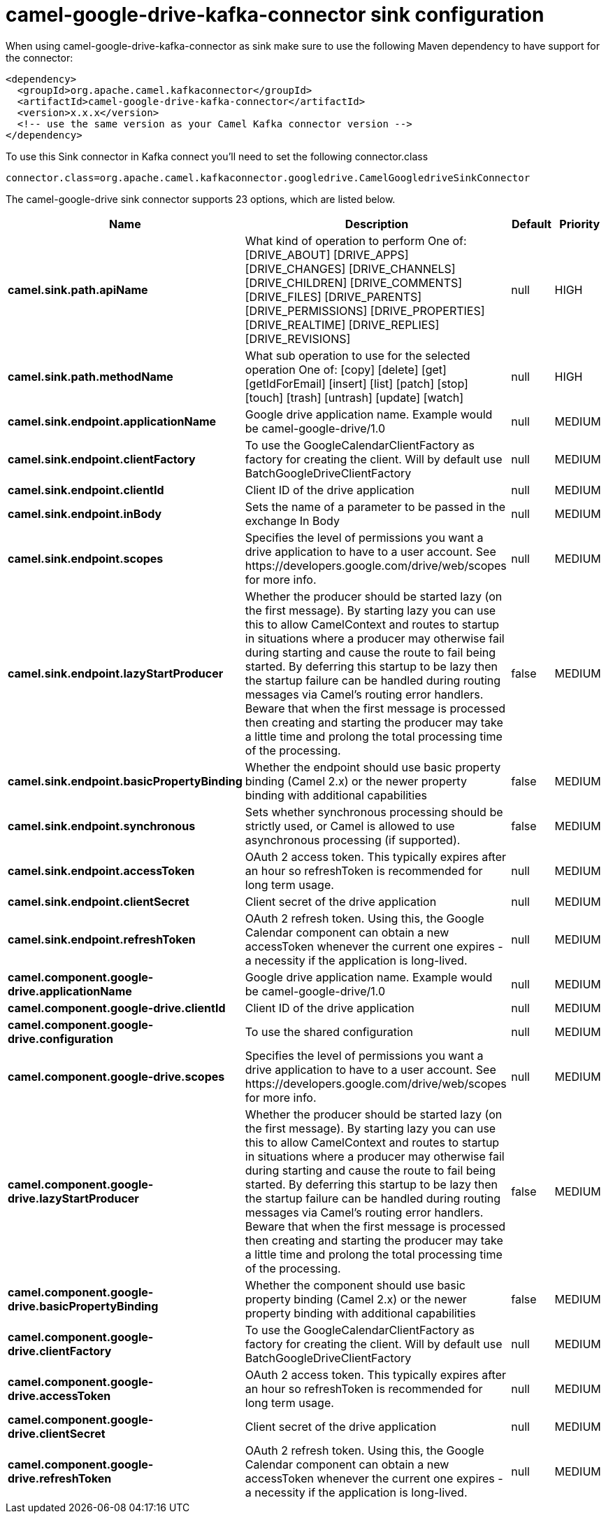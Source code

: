 // kafka-connector options: START
[[camel-google-drive-kafka-connector-sink]]
= camel-google-drive-kafka-connector sink configuration

When using camel-google-drive-kafka-connector as sink make sure to use the following Maven dependency to have support for the connector:

[source,xml]
----
<dependency>
  <groupId>org.apache.camel.kafkaconnector</groupId>
  <artifactId>camel-google-drive-kafka-connector</artifactId>
  <version>x.x.x</version>
  <!-- use the same version as your Camel Kafka connector version -->
</dependency>
----

To use this Sink connector in Kafka connect you'll need to set the following connector.class

[source,java]
----
connector.class=org.apache.camel.kafkaconnector.googledrive.CamelGoogledriveSinkConnector
----


The camel-google-drive sink connector supports 23 options, which are listed below.



[width="100%",cols="2,5,^1,2",options="header"]
|===
| Name | Description | Default | Priority
| *camel.sink.path.apiName* | What kind of operation to perform One of: [DRIVE_ABOUT] [DRIVE_APPS] [DRIVE_CHANGES] [DRIVE_CHANNELS] [DRIVE_CHILDREN] [DRIVE_COMMENTS] [DRIVE_FILES] [DRIVE_PARENTS] [DRIVE_PERMISSIONS] [DRIVE_PROPERTIES] [DRIVE_REALTIME] [DRIVE_REPLIES] [DRIVE_REVISIONS] | null | HIGH
| *camel.sink.path.methodName* | What sub operation to use for the selected operation One of: [copy] [delete] [get] [getIdForEmail] [insert] [list] [patch] [stop] [touch] [trash] [untrash] [update] [watch] | null | HIGH
| *camel.sink.endpoint.applicationName* | Google drive application name. Example would be camel-google-drive/1.0 | null | MEDIUM
| *camel.sink.endpoint.clientFactory* | To use the GoogleCalendarClientFactory as factory for creating the client. Will by default use BatchGoogleDriveClientFactory | null | MEDIUM
| *camel.sink.endpoint.clientId* | Client ID of the drive application | null | MEDIUM
| *camel.sink.endpoint.inBody* | Sets the name of a parameter to be passed in the exchange In Body | null | MEDIUM
| *camel.sink.endpoint.scopes* | Specifies the level of permissions you want a drive application to have to a user account. See \https://developers.google.com/drive/web/scopes for more info. | null | MEDIUM
| *camel.sink.endpoint.lazyStartProducer* | Whether the producer should be started lazy (on the first message). By starting lazy you can use this to allow CamelContext and routes to startup in situations where a producer may otherwise fail during starting and cause the route to fail being started. By deferring this startup to be lazy then the startup failure can be handled during routing messages via Camel's routing error handlers. Beware that when the first message is processed then creating and starting the producer may take a little time and prolong the total processing time of the processing. | false | MEDIUM
| *camel.sink.endpoint.basicPropertyBinding* | Whether the endpoint should use basic property binding (Camel 2.x) or the newer property binding with additional capabilities | false | MEDIUM
| *camel.sink.endpoint.synchronous* | Sets whether synchronous processing should be strictly used, or Camel is allowed to use asynchronous processing (if supported). | false | MEDIUM
| *camel.sink.endpoint.accessToken* | OAuth 2 access token. This typically expires after an hour so refreshToken is recommended for long term usage. | null | MEDIUM
| *camel.sink.endpoint.clientSecret* | Client secret of the drive application | null | MEDIUM
| *camel.sink.endpoint.refreshToken* | OAuth 2 refresh token. Using this, the Google Calendar component can obtain a new accessToken whenever the current one expires - a necessity if the application is long-lived. | null | MEDIUM
| *camel.component.google-drive.applicationName* | Google drive application name. Example would be camel-google-drive/1.0 | null | MEDIUM
| *camel.component.google-drive.clientId* | Client ID of the drive application | null | MEDIUM
| *camel.component.google-drive.configuration* | To use the shared configuration | null | MEDIUM
| *camel.component.google-drive.scopes* | Specifies the level of permissions you want a drive application to have to a user account. See \https://developers.google.com/drive/web/scopes for more info. | null | MEDIUM
| *camel.component.google-drive.lazyStartProducer* | Whether the producer should be started lazy (on the first message). By starting lazy you can use this to allow CamelContext and routes to startup in situations where a producer may otherwise fail during starting and cause the route to fail being started. By deferring this startup to be lazy then the startup failure can be handled during routing messages via Camel's routing error handlers. Beware that when the first message is processed then creating and starting the producer may take a little time and prolong the total processing time of the processing. | false | MEDIUM
| *camel.component.google-drive.basicPropertyBinding* | Whether the component should use basic property binding (Camel 2.x) or the newer property binding with additional capabilities | false | MEDIUM
| *camel.component.google-drive.clientFactory* | To use the GoogleCalendarClientFactory as factory for creating the client. Will by default use BatchGoogleDriveClientFactory | null | MEDIUM
| *camel.component.google-drive.accessToken* | OAuth 2 access token. This typically expires after an hour so refreshToken is recommended for long term usage. | null | MEDIUM
| *camel.component.google-drive.clientSecret* | Client secret of the drive application | null | MEDIUM
| *camel.component.google-drive.refreshToken* | OAuth 2 refresh token. Using this, the Google Calendar component can obtain a new accessToken whenever the current one expires - a necessity if the application is long-lived. | null | MEDIUM
|===
// kafka-connector options: END
